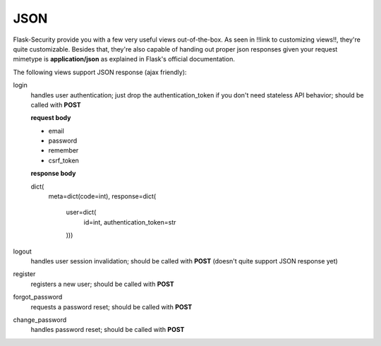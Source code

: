 JSON
====

Flask-Security provide you with a few very useful views out-of-the-box. As seen in !!link to customizing views!!, 
they're quite customizable. Besides that, they're also capable of handing out proper json responses given
your request mimetype is **application/json** as explained in Flask's official documentation. 

The following views support JSON response (ajax friendly):

login
  handles user authentication; just drop the authentication_token if you
  don't need stateless API behavior;
  should be called with **POST**
  
  **request body**
  
  * email
  * password
  * remember
  * csrf_token
  
  **response body**
  
  dict(
    meta=dict(code=int), 
    response=dict(
      user=dict(
        id=int, 
        authentication_token=str
      )))
logout
  handles user session invalidation; should be called with **POST** (doesn't quite support JSON response yet)
register
  registers a new user; should be called with **POST**
forgot_password
  requests a password reset; should be called with **POST**
change_password
  handles password reset; should be called with **POST**
